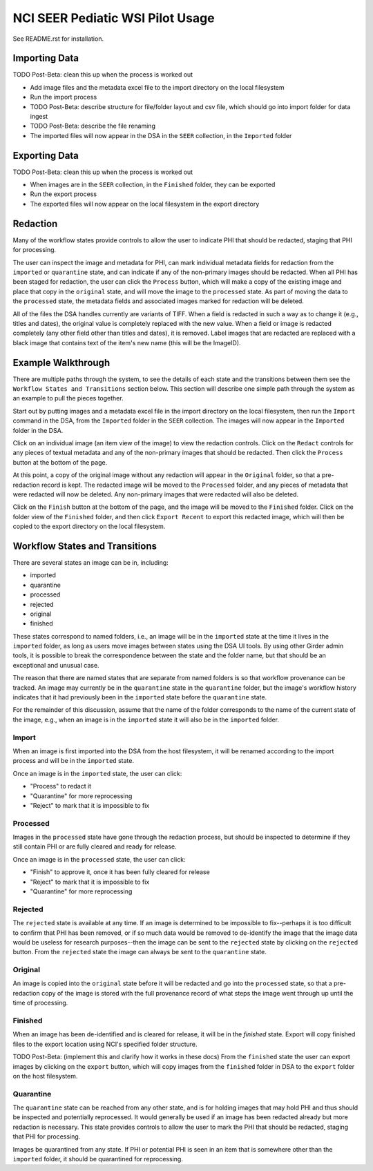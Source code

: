 =================================
NCI SEER Pediatic WSI Pilot Usage
=================================

See README.rst for installation.

Importing Data
==============

TODO Post-Beta: clean this up when the process is worked out

- Add image files and the metadata excel file to the import directory on the local filesystem
- Run the import process
- TODO Post-Beta: describe structure for file/folder layout and csv file, which should go into import folder for data ingest
- TODO Post-Beta: describe the file renaming
- The imported files will now appear in the DSA in the ``SEER`` collection, in the ``Imported`` folder


Exporting Data
==============

TODO Post-Beta: clean this up when the process is worked out

- When images are in the ``SEER`` collection, in the ``Finished`` folder, they can be exported
- Run the export process
- The exported files will now appear on the local filesystem in the export directory


Redaction
=========

Many of the workflow states provide controls to allow the user to indicate PHI that should be redacted, staging that PHI for processing.

The user can inspect the image and metadata for PHI, can mark individual metadata fields for redaction from the ``imported`` or ``quarantine`` state, and can indicate if any of the non-primary images should be redacted. When all PHI has been staged for redaction, the user can click the ``Process`` button, which will make a copy of the existing image and place that copy in the ``original`` state, and will move the image to the ``processed`` state. As part of moving the data to the ``processed`` state, the metadata fields and associated images marked for redaction will be deleted.

All of the files the DSA handles currently are variants of TIFF. When a field is redacted in such a way as to change it (e.g., titles and dates), the original value is completely replaced with the new value. When a field or image is redacted completely (any other field other than titles and dates), it is removed. Label images that are redacted are replaced with a black image that contains text of the item's new name (this will be the ImageID).


Example Walkthrough
===================

There are multiple paths through the system, to see the details of each state and the transitions between them see the ``Workflow States and Transitions`` section below. This section will describe one simple path through the system as an example to pull the pieces together.

Start out by putting images and a metadata excel file in the import directory on the local filesystem, then run the ``Import`` command in the DSA, from the ``Imported`` folder in the ``SEER`` collection. The images will now appear in the ``Imported`` folder in the DSA.

Click on an individual image (an item view of the image) to view the redaction controls. Click on the ``Redact`` controls for any pieces of textual metadata and any of the non-primary images that should be redacted. Then click the ``Process`` button at the bottom of the page.

At this point, a copy of the original image without any redaction will appear in the ``Original`` folder, so that a pre-redaction record is kept. The redacted image will be moved to the ``Processed`` folder, and any pieces of metadata that were redacted will now be deleted. Any non-primary images that were redacted will also be deleted.

Click on the ``Finish`` button at the bottom of the page, and the image will be moved to the ``Finished`` folder. Click on the folder view of the ``Finished`` folder, and then click ``Export Recent`` to export this redacted image, which will then be copied to the export directory on the local filesystem.


Workflow States and Transitions
===============================

There are several states an image can be in, including:

- imported
- quarantine
- processed
- rejected
- original
- finished

These states correspond to named folders, i.e., an image will be in the ``imported`` state at the time it lives in the ``imported`` folder, as long as users move images between states using the DSA UI tools. By using other Girder admin tools, it is possible to break the correspondence between the state and the folder name, but that should be an exceptional and unusual case.

The reason that there are named states that are separate from named folders is so that workflow provenance can be tracked. An image may currently be in the ``quarantine`` state in the ``quarantine`` folder, but the image's workflow history indicates that it had previously been in the ``imported`` state before the ``quarantine`` state.

For the remainder of this discussion, assume that the name of the folder corresponds to the name of the current state of the image, e.g., when an image is in the ``imported`` state it will also be in the ``imported`` folder.


Import
------

When an image is first imported into the DSA from the host filesystem, it will be renamed according to the import process and will be in the ``imported`` state.

Once an image is in the ``imported`` state, the user can click:

- "Process" to redact it
- "Quarantine" for more reprocessing
- "Reject" to mark that it is impossible to fix


Processed
---------

Images in the ``processed`` state have gone through the redaction process, but should be inspected to determine if they still contain PHI or are fully cleared and ready for release.

Once an image is in the ``processed`` state, the user can click:

- "Finish" to approve it, once it has been fully cleared for release
- "Reject" to mark that it is impossible to fix
- "Quarantine" for more reprocessing


Rejected
--------

The ``rejected`` state is available at any time. If an image is determined to be impossible to fix--perhaps it is too difficult to confirm that PHI has been removed, or if so much data would be removed to de-identify the image that the image data would be useless for research purposes--then the image can be sent to the ``rejected`` state by clicking on the ``rejected`` button. From the ``rejected`` state the image can always be sent to the ``quarantine`` state.


Original
--------

An image is copied into the ``original`` state before it will be redacted and go into the ``processed`` state, so that a pre-redaction copy of the image is stored with the full provenance record of what steps the image went through up until the time of processing.


Finished
--------

When an image has been de-identified and is cleared for release, it will be in the `finished` state. Export will copy finished files to the export location using NCI's specified folder structure.

TODO Post-Beta: (implement this and clarify how it works in these docs) From the ``finished`` state the user can export images by clicking on the ``export`` button, which will copy images from the ``finished`` folder in DSA to the ``export`` folder on the host filesystem.

Quarantine
----------

The ``quarantine`` state can be reached from any other state, and is for holding images that may hold PHI and thus should be inspected and potentially reprocessed. It would generally be used if an image has been redacted already but more redaction is necessary. This state provides controls to allow the user to mark the PHI that should be redacted, staging that PHI for processing.

Images be quarantined from any state.  If PHI or potential PHI is seen in an item that is somewhere other than the ``imported`` folder, it should be quarantined for reprocessing.

